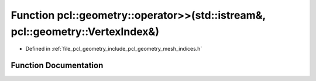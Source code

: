 .. _exhale_function_mesh__indices_8h_1a86da2c59869542f87fba84fcf9b7ddec:

Function pcl::geometry::operator>>(std::istream&, pcl::geometry::VertexIndex&)
==============================================================================

- Defined in :ref:`file_pcl_geometry_include_pcl_geometry_mesh_indices.h`


Function Documentation
----------------------


.. doxygenfunction:: pcl::geometry::operator>>(std::istream&, pcl::geometry::VertexIndex&)
